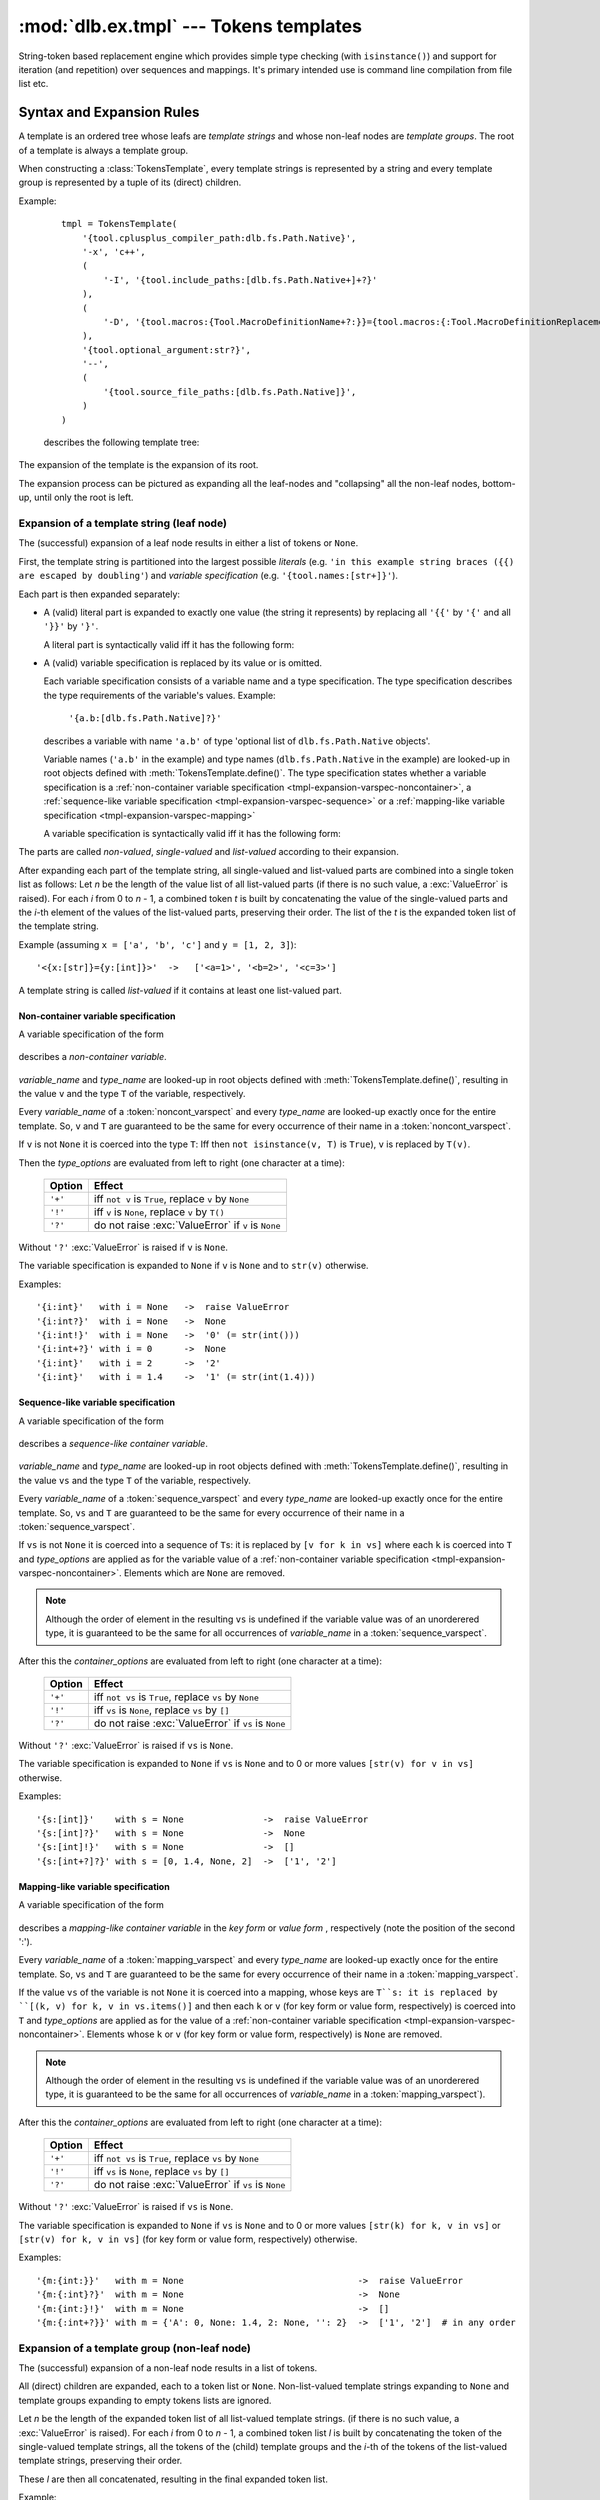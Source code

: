 :mod:`dlb.ex.tmpl` --- Tokens templates
========================================

String-token based replacement engine which provides simple type checking (with ``isinstance()``)
and support for iteration (and repetition) over sequences and mappings.
It's primary intended use is command line compilation from file list etc.

.. _tmpl-expansion-rules:

Syntax and Expansion Rules
--------------------------

A template is an ordered tree whose leafs are *template strings* and whose non-leaf
nodes are *template groups*.
The root of a template is always a template group.

When constructing a :class:`TokensTemplate`, every template strings is represented by a string
and every template group is represented by a tuple of its (direct) children.

Example:

    ::

        tmpl = TokensTemplate(
            '{tool.cplusplus_compiler_path:dlb.fs.Path.Native}',
            '-x', 'c++',
            (
                '-I', '{tool.include_paths:[dlb.fs.Path.Native+]+?}'
            ),
            (
                '-D', '{tool.macros:{Tool.MacroDefinitionName+?:}}={tool.macros:{:Tool.MacroDefinitionReplacement!}+?}'
            ),
            '{tool.optional_argument:str?}',
            '--',
            (
                '{tool.source_file_paths:[dlb.fs.Path.Native]}',
            )
        )

    describes the following template tree:

        .. digraph:: template_example1_unexpanded

           graph [fontname=Helvetica, fontsize=10];
           node [fontname=Helvetica, fontsize=10, shape=rect, style=filled, fillcolor=white];
           edge [fontname=Helvetica, fontsize=10];

           root[shape=circle, label=""];
           root -> "'{tool.cplusplus_compiler_path:dlb.fs.Path.Native}'";
           root -> "'-x'";
           root -> "'c++'";

           root -> group1;
           group1[shape=circle, label=""];
           group1 -> "'-I'";
           group1 -> "'{tool.include_paths:[dlb.fs.Path.Native+]+?}'";

           root -> group2;

           group2[shape=circle, label=""];
           group2 -> "'-D'";
           group2 -> "'{tool.macros:{Tool.MacroDefinitionName+?:}}={tool.macros:{:Tool.MacroDefinitionReplacement!}+?}'";

           root -> "'{tool.optional_argument:str?}'"
           root -> "'--'";

           root -> group3
           group3[shape=circle, label=""];
           group3 -> "'{tool.source_file_paths:[dlb.fs.Path.Native]}'";

The expansion of the template is the expansion of its root.

The expansion process can be pictured as expanding all the leaf-nodes and "collapsing" all the
non-leaf nodes, bottom-up, until only the root is left.


Expansion of a template string (leaf node)
^^^^^^^^^^^^^^^^^^^^^^^^^^^^^^^^^^^^^^^^^^

The (successful) expansion of a leaf node results in either a list of tokens or ``None``.

First, the template string is partitioned into the largest possible *literals*
(e.g. ``'in this example string braces ({{) are escaped by doubling'``) and *variable specification*
(e.g. ``'{tool.names:[str+]}'``).

Each part is then expanded separately:

* A (valid) literal part is expanded to exactly one value (the string it represents) by
  replacing all ``'{{'`` by ``'{'`` and all ``'}}'`` by ``'}'``.

  A literal part is syntactically valid iff it has the following form:

  .. productionlist:: tokenstmpl
     literal: ('{{' | '}}' | `nonbrace_character`)*
     nonbrace_character: any Unicode character except '{' and '}'

* A (valid) variable specification is replaced by its value or is omitted.

  Each variable specification consists of a variable name and a type specification.
  The type specification describes the type requirements of the variable's values.
  Example:

      ``'{a.b:[dlb.fs.Path.Native]?}'``

  describes a variable with name ``'a.b'`` of type 'optional list of ``dlb.fs.Path.Native`` objects'.

  Variable names (``'a.b'`` in the example) and type names (``dlb.fs.Path.Native`` in the example)
  are looked-up in root objects defined with :meth:`TokensTemplate.define()`.
  The type specification states whether a variable specification is a
  :ref:`non-container variable specification <tmpl-expansion-varspec-noncontainer>`,
  a :ref:`sequence-like variable specification <tmpl-expansion-varspec-sequence>` or
  a :ref:`mapping-like variable specification <tmpl-expansion-varspec-mapping>`

  A variable specification is syntactically valid iff it has the following form:

  .. productionlist:: tokenstmpl
     varspect: `noncont_varspect` | `sequence_varspect` | `mapping_varspect`


The parts are called *non-valued*, *single-valued* and *list-valued* according to their expansion.

After expanding each part of the template string, all single-valued and list-valued parts
are combined into a single token list as follows:
Let *n* be the length of the value list of all list-valued parts
(if there is no such value, a :exc:`ValueError` is raised).
For each *i* from 0 to *n* - 1, a combined token *t* is built by concatenating the value of the
single-valued parts and the *i*-th element of the values of the list-valued parts, preserving
their order.
The list of the *t* is the expanded token list of the template string.

Example (assuming ``x = ['a', 'b', 'c']`` and ``y = [1, 2, 3]``)::

   '<{x:[str]}={y:[int]}>'  ->   ['<a=1>', '<b=2>', '<c=3>']

A template string is called *list-valued* if it contains at least one list-valued part.


.. _tmpl-expansion-varspec-noncontainer:

Non-container variable specification
""""""""""""""""""""""""""""""""""""

A variable specification of the form

   .. productionlist:: tokenstmpl
      noncont_varspect: '{' `variable_name` ':' `type_name` `type_options` '}'

describes a *non-container variable*.

   .. productionlist:: tokenstmpl
      variable_name: `prefixed_dottet_name`
      type_name: `prefixed_dottet_name`
      prefixed_dottet_name: [`name_prefix`] `dottet_name`
      dottet_name: `name` ('.' `name`)
      name: `name_firstchar` `name_char`*
      name_firstchar: 'A' .. 'Z' | 'a' .. 'z' | '_'
      name_char: `name_firstchar` | '0' .. '9'
      name_prefix: `name_prefix_char` (`name_prefix_char`)*
      name_prefix_char: '/' | '\' | '<' | '>' | '^' | '|' | ';' | '#' | '$' | '%' | '&' | '*' | '='
      type_options: ['+'] ['!'] ['?']

*variable_name* and *type_name* are looked-up in root objects defined
with :meth:`TokensTemplate.define()`, resulting in the value ``v``
and the type ``T`` of the variable, respectively.

Every *variable_name* of a :token:`noncont_varspect` and every *type_name* are looked-up exactly
once for the entire template. So, ``v`` and ``T`` are guaranteed to be the same for every occurrence
of their name in a :token:`noncont_varspect`.

If ``v`` is not ``None`` it is coerced into the type ``T``:
Iff then ``not isinstance(v, T)`` is ``True``), ``v`` is replaced by ``T(v)``.

Then the *type_options* are evaluated from left to right
(one character at a time):

   +---------+-----------------------------------------------------------+
   | Option  | Effect                                                    |
   +=========+===========================================================+
   | ``'+'`` | iff ``not v`` is ``True``,                                |
   |         | replace ``v`` by ``None``                                 |
   +---------+-----------------------------------------------------------+
   | ``'!'`` | iff ``v`` is ``None``, replace ``v`` by ``T()``           |
   +---------+-----------------------------------------------------------+
   | ``'?'`` | do not raise :exc:`ValueError` if ``v`` is ``None``       |
   +---------+-----------------------------------------------------------+

Without ``'?'`` :exc:`ValueError` is raised if ``v`` is ``None``.

The variable specification is expanded to ``None`` if ``v`` is ``None``
and to ``str(v)`` otherwise.

Examples::

    '{i:int}'   with i = None   ->  raise ValueError
    '{i:int?}'  with i = None   ->  None
    '{i:int!}'  with i = None   ->  '0' (= str(int()))
    '{i:int+?}' with i = 0      ->  None
    '{i:int}'   with i = 2      ->  '2'
    '{i:int}'   with i = 1.4    ->  '1' (= str(int(1.4)))


.. _tmpl-expansion-varspec-sequence:

Sequence-like variable specification
""""""""""""""""""""""""""""""""""""

A variable specification of the form

   .. productionlist:: tokenstmpl
      sequence_varspect: '{' `variable_name` ':[' `type_name` `type_options` ']' `container_options` '}'

describes a *sequence-like container variable*.

   .. productionlist:: tokenstmpl
      container_options: type_options

*variable_name* and *type_name* are looked-up in root objects defined
with :meth:`TokensTemplate.define()`, resulting in the value ``vs``
and the type ``T`` of the variable, respectively.

Every *variable_name* of a :token:`sequence_varspect` and every *type_name* are looked-up exactly
once for the entire template. So, ``vs`` and ``T`` are guaranteed to be the same for every occurrence
of their name in a :token:`sequence_varspect`.

If ``vs`` is not ``None`` it is coerced into a sequence of ``T``\ s:
it is replaced by ``[v for k in vs]`` where each ``k`` is coerced into ``T`` and
*type_options* are applied as for the variable value of a
:ref:`non-container variable specification <tmpl-expansion-varspec-noncontainer>`.
Elements which are ``None`` are removed.

.. note::

   Although the order of element in the resulting ``vs`` is undefined if the variable value was
   of an unorderered type, it is guaranteed to be the same for all occurrences of *variable_name*
   in a :token:`sequence_varspect`.

After this the *container_options* are evaluated from left to right
(one character at a time):

   +---------+-----------------------------------------------------------+
   | Option  | Effect                                                    |
   +=========+===========================================================+
   | ``'+'`` | iff ``not vs`` is ``True``,                               |
   |         | replace ``vs`` by ``None``                                |
   +---------+-----------------------------------------------------------+
   | ``'!'`` | iff ``vs`` is ``None``, replace ``vs`` by ``[]``          |
   +---------+-----------------------------------------------------------+
   | ``'?'`` | do not raise :exc:`ValueError` if ``vs`` is ``None``      |
   +---------+-----------------------------------------------------------+

Without ``'?'`` :exc:`ValueError` is raised if ``vs`` is ``None``.

The variable specification is expanded to ``None`` if ``vs`` is ``None`` and to 0 or more
values ``[str(v) for v in vs]`` otherwise.

Examples::

    '{s:[int]}'    with s = None               ->  raise ValueError
    '{s:[int]?}'   with s = None               ->  None
    '{s:[int]!}'   with s = None               ->  []
    '{s:[int+?]?}' with s = [0, 1.4, None, 2]  ->  ['1', '2']


.. _tmpl-expansion-varspec-mapping:

Mapping-like variable specification
"""""""""""""""""""""""""""""""""""

A variable specification of the form

   .. productionlist:: tokenstmpl
      mapping_varspect: `mapping_key_varspect` | `mapping_value_varspect`
      mapping_key_varspect: '{' `variable_name` ':{' `type_name` `type_options` ':}' `container_options` '}'
      mapping_value_varspect: '{' `variable_name` ':{:' `type_name` `type_options` '}' `container_options` '}'

describes a *mapping-like container variable* in the *key form* or *value form* ,
respectively (note the position of the second ':').

Every *variable_name* of a :token:`mapping_varspect` and every *type_name* are looked-up exactly
once for the entire template. So, ``vs`` and ``T`` are guaranteed to be the same for every occurrence
of their name in a :token:`mapping_varspect`.

If the value ``vs`` of the variable is not ``None`` it is coerced into a mapping,
whose keys are ``T``s:
it is replaced by ``[(k, v) for k, v in vs.items()]``
and then each ``k`` or ``v`` (for key form or value form, respectively) is coerced into ``T`` and
*type_options* are applied as for the value of a
:ref:`non-container variable specification <tmpl-expansion-varspec-noncontainer>`.
Elements whose ``k`` or ``v`` (for key form or value form, respectively) is ``None`` are removed.

.. note::

   Although the order of element in the resulting ``vs`` is undefined if the variable value was
   of an unorderered type, it is guaranteed to be the same for all occurrences of *variable_name*
   in a :token:`mapping_varspect`).

After this the *container_options* are evaluated from left to right
(one character at a time):

   +---------+-----------------------------------------------------------+
   | Option  | Effect                                                    |
   +=========+===========================================================+
   | ``'+'`` | iff ``not vs`` is ``True``,                               |
   |         | replace ``vs`` by ``None``                                |
   +---------+-----------------------------------------------------------+
   | ``'!'`` | iff ``vs`` is ``None``, replace ``vs`` by ``[]``          |
   +---------+-----------------------------------------------------------+
   | ``'?'`` | do not raise :exc:`ValueError` if ``vs`` is ``None``      |
   +---------+-----------------------------------------------------------+

Without ``'?'`` :exc:`ValueError` is raised if ``vs`` is ``None``.

The variable specification is expanded to ``None`` if ``vs`` is ``None`` and to 0 or more
values ``[str(k) for k, v in vs]`` or ``[str(v) for k, v in vs]``
(for key form or value form, respectively) otherwise.

Examples::

    '{m:{int:}}'   with m = None                                 ->  raise ValueError
    '{m:{:int}?}'  with m = None                                 ->  None
    '{m:{int:}!}'  with m = None                                 ->  []
    '{m:{:int+?}}' with m = {'A': 0, None: 1.4, 2: None, '': 2}  ->  ['1', '2']  # in any order


Expansion of a template group (non-leaf node)
^^^^^^^^^^^^^^^^^^^^^^^^^^^^^^^^^^^^^^^^^^^^^
The (successful) expansion of a non-leaf node results in a list of tokens.

All (direct) children are expanded, each to a token list or ``None``.
Non-list-valued template strings expanding to ``None`` and template groups expanding to empty
tokens lists are ignored.

Let *n* be the length of the expanded token list of all list-valued template strings.
(if there is no such value, a :exc:`ValueError` is raised).
For each *i* from 0 to *n* - 1, a combined token list *l* is built by concatenating the token of
the single-valued template strings, all the tokens of the (child) template groups and the *i*-th
of the tokens of the list-valued template strings, preserving their order.

These *l* are then all concatenated, resulting in the final expanded token list.

Example:

    ::

        tmpl = TokensTemplate(
            '{tool.cplusplus_compiler_path:dlb.fs.Path.Native}',
            '-x', 'c++',
            (
                '-I', '{tool.include_paths:[dlb.fs.Path.Native+]+?}'
            ),
            (
                '-D', '{tool.macros:{Tool.MacroDefinitionName+?:}}={tool.macros:{:Tool.MacroDefinitionReplacement!}+?}'
            ),
            '{tool.optional_argument:str?}',
            '--',
            (
                '{tool.source_file_paths:[dlb.fs.Path.Native]}',
            )
        )

        ... = tmpl.define(...).expand()

    Unexpanded template:

        .. digraph:: template_example1_unexpanded

           graph [fontname=Helvetica, fontsize=10];
           node [fontname=Helvetica, fontsize=10, shape=rect, style=filled, fillcolor=white];
           edge [fontname=Helvetica, fontsize=10];

           root[shape=circle, label=""];
           root -> "'{tool.cplusplus_compiler_path:dlb.fs.Path.Native}'";
           root -> "'-x'";
           root -> "'c++'";

           root -> group1;
           group1[shape=circle, label=""];
           group1 -> "'-I'";
           group1 -> "'{tool.include_paths:[dlb.fs.Path.Native+]+?}'";

           root -> group2;

           group2[shape=circle, label=""];
           group2 -> "'-D'";
           group2 -> "'{tool.macros:{Tool.MacroDefinitionName+?:}}={tool.macros:{:Tool.MacroDefinitionReplacement!}+?}'";

           root -> "'{tool.optional_argument:str?}'"
           root -> "'--'";

           root -> group3
           group3[shape=circle, label=""];
           group3 -> "'{tool.source_file_paths:[dlb.fs.RelativePath.Native]}'";


    After expansion of all leaf-nodes,
    assuming ``tool.include_paths`` = ``[]``, ``tool.macros`` = ``{'a': 1, 'b': 'a'}``,
    ``tool.source_file_paths`` = ``['./a/b', './u']``, ``tool.optional_argument`` = ``None``:

        .. digraph:: template_example1_expanded1

           graph [fontname=Helvetica, fontsize=10];
           node [fontname=Helvetica, fontsize=10, shape=rect, style=filled, fillcolor=white];
           edge [fontname=Helvetica, fontsize=10];

           root[shape=circle, label=""];
           "'/usr/bin/g++'"[fillcolor=lightblue];
           root -> "'/usr/bin/g++'";
           "'-x'"[fillcolor=lightblue];
           root -> "'-x'";
           "'c++'"[fillcolor=lightblue];
           root -> "'c++'";

           root -> group1;
           group1[shape=circle, label=""];
           "'-I'"[fillcolor=lightblue];
           group1 -> "'-I'";
           "[]"[fillcolor=lightyellow];
           group1 -> "[]";

           root -> group2;

           group2[shape=circle, label=""];
           "'-D'"[fillcolor=lightblue];
           group2 -> "'-D'";
           "['a=1', 'b=a']"[fillcolor=lightyellow];
           group2 -> "['a=1', 'b=a']";

           "None"[fillcolor=coral2]
           root -> "None"
           "'--'"[fillcolor=lightblue];
           root -> "'--'";

           root -> group3
           group3[shape=circle, label=""];
           "['./a/b', './u']"[fillcolor=lightyellow];
           group3 -> "['./a/b', './u']";


    After expansion of all second-level nodes:

        .. digraph:: template_example1_expanded2

           graph [fontname=Helvetica, fontsize=10];
           node [fontname=Helvetica, fontsize=10, shape=rect, style=filled, fillcolor=white];
           edge [fontname=Helvetica, fontsize=10];

           root[shape=circle, label=""];
           "'/usr/bin/g++'"[fillcolor=lightblue];
           root -> "'/usr/bin/g++'";
           "'-x'"[fillcolor=lightblue];
           root -> "'-x'";
           "'c++'"[fillcolor=lightblue];
           root -> "'c++'";

           root -> group1;
           group1[shape=egg, fillcolor=lightgray, label="[]"];

           root -> group2;
           group2[shape=egg, fillcolor=lightgray, label="['-D', 'a=1', '-D', 'b=a']"];

           "None"[fillcolor=coral2]
           root -> "None"
           "'--'"[fillcolor=lightblue];
           root -> "'--'";

           root -> group3
           group3[shape=egg, fillcolor=lightgray, label="['./a/b', './u']"];

    After complete expansion:

        .. digraph:: template_example1_expanded3

           graph [fontname=Helvetica, fontsize=10];
           node [fontname=Helvetica, fontsize=10, shape=rect, style=filled, fillcolor=lightblue];
           edge [fontname=Helvetica, fontsize=10];

           root[shape=egg, fillcolor=lightgray,
               label="['/usr/bin/g++', '-x', 'c++', '-D', 'a=1', '-D', 'b=a', '--', './a/b', './u']"];


Module Contents
---------------

.. class:: TokensTemplate

    A :class:`TokensTemplate` represents a template - containing string literals and typed variable specifications -
    which can later be expanded into a sequence of strings (tokens).
    Sequence and mappings types are supported; they expand to 0 or more string token.
    Once constructed, the template cannot be changed.

    The template is an ordered tree whose leafs are *template strings*.
    It is described by template strings and (arbitrarily deep nested) tuples of template strings
    (forming the non-leaf nodes of the tree). The non-leaf nodes are called *template groups*.

    Template groups are only significant if sequence- or mapping-like variables are used.
    They allow the isolation of variables of different length and the building of "repetition groups".

    Variable types and values are looked-up in roots.
    Roots can be defined or protected between construction and :meth:`expand()`.
    Once protected, a root cannot be defined.
    Once defined, a root value cannot be changed.

    Types can be looked-up in a different scope than values by explicitly calling :meth:`lookup_types()`.

    See :ref:`tmpl-expansion-rules` for details.

   .. method:: TokensTemplate(*args, **kwargs)

      :type args: list(str | tuple)
      :param args:
         Each positional argument is a template group (a tree).
         The non-leaf nodes are described by tuples of their children (template groups or template strings).

   .. staticmethod:: escape_literal(literal)

      Returns the token template string, which represents the literal *literal*.

      For every string ``s``, the following is ``True``::

          TokensTemplate(TokensTemplate.escape_literal(s)).expand() == [s]

      :type literal: str
      :param literal: string to escape
      :rtype: str
      :return: escaped ``literal``

   .. method:: protect([objects-to-protect])

      Add all arguments (which must be hashable) to the set of protected roots.

      :return: ``self``
      :raise ValueError: if any positional argument is ``None``

   .. method:: define([roots])

      Defines additional roots for the lookup of type and variable names.

      The prefix or first component in a :class:`TokensTemplate` type or variable name is the root name.
      Examples:

      - The root in ``x.y.z`` is ``x`` (``y.z`` is looked-up in ``x``).
      - The root in ``/Path`` is ``/`` (``Path`` is looked-up in ``/``).

      The keys of keyword arguments define names of roots, their values the corresponding root objects or
      :class:`LookupScope` instances.

      At most one positional argument is accepted which must be a :class:`collections.abc.Mapping}`, mapping
      additional root names (which must be strings) to root objects or :class:`LookupScope` instances.

      :class:`LookupScope` instances are special: a name in the corresponding root is looked up in the frame
      of the caller of :meth:`lookup_types()` and :meth:`expand()`, depending on the scope defined by the instance.

      Valid root names are :token:`root_name`\ s:

      .. productionlist:: tokenstmpl
         root_name: `name` | `name_prefix`

      :return: ``self``
      :raise ValueError: if a root name is invalid
      :raise ValueError: if a root is already defined or protected

   .. method:: lookup_types(frames_up=0)

      Looks up the types of all variable specifications (replaces previously looked-up types, if available).

      :type frames_up: int
      :param frames_up:
         The frame to be considered as local. Frames below (more local) are never searched during lookup.
         0 means the frame of the caller of this method, 1 means its enclosing frame etc.
         Must be non-negative.
      :return: ``self``

      :raise NameError: if the root of the type name in a variable specification is not defined
      :raise LookupError: if the type name in a variable specification is not found in its root
      :raise TypeError: if the type name in a variable specification refers to an non-type object in its root

   .. method:: expand(frames_up=0)

      Expands this template to a list of tokens.
      Variable specifications are replaced.
      Each variable is evaluated at most once (exactly once, if successful).

      :type frames_up: int
      :param frames_up:
         The frame to be considered as local. Frames below (more local) are never searched during lookup.
         0 means the frame of the caller of this method, 1 means its enclosing frame etc.
         Must be non-negative.
      :rtype: list(str)
      :return: expanded tokens

      :raise NameError: if the root of the variable or type name in a variable specification is not defined
      :raise LookupError: if the variable or type name in a variable specification is not found in its root
      :raise TypeError: if the type name in a variable specification refers to an non-type object in its root
      :raise ValueError: if the value of a variable violates the requirements declared in a variable specification
